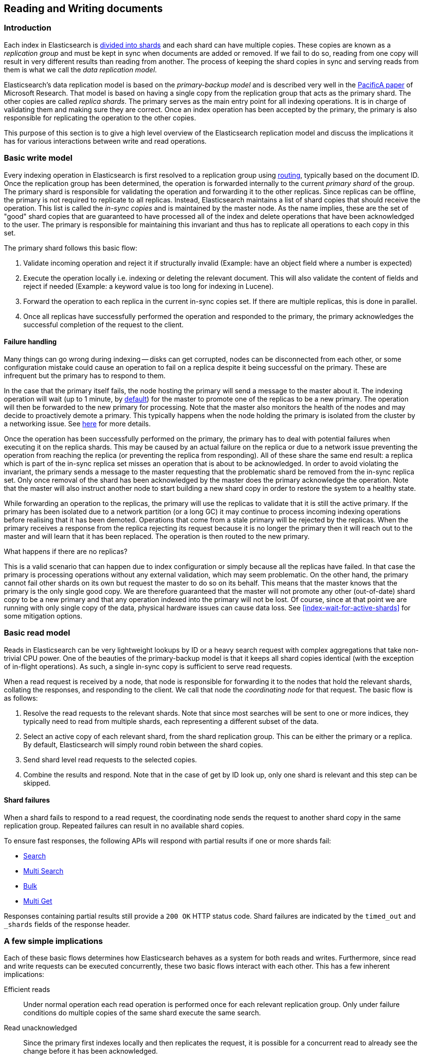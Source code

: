 
[[docs-replication]]
== Reading and Writing documents

[float]
=== Introduction

Each index in Elasticsearch is <<getting-started-shards-and-replicas,divided into shards>>
and each shard can have multiple copies. These copies are known as a _replication group_ and must be kept in sync when documents
are added or removed. If we fail to do so, reading from one copy will result in very different results than reading from another.
The process of keeping the shard copies in sync and serving reads from them is what we call the _data replication model_.

Elasticsearch’s data replication model is based on the _primary-backup model_ and is described very well in the 
https://www.microsoft.com/en-us/research/publication/pacifica-replication-in-log-based-distributed-storage-systems/[PacificA paper] of
Microsoft Research. That model is based on having a single copy from the replication group that acts as the primary shard.
The other copies are called _replica shards_. The primary serves as the main entry point for all indexing operations. It is in charge of
validating them and making sure they are correct. Once an index operation has been accepted by the primary, the primary is also
responsible for replicating the operation to the other copies.

This purpose of this section is to give a high level overview of the Elasticsearch replication model and discuss the implications
it has for various interactions between write and read operations.

[float]
=== Basic write model

Every indexing operation in Elasticsearch is first resolved to a replication group using <<index-routing,routing>>, 
typically based on the document ID. Once the replication group has been determined,
the operation is forwarded internally to the current _primary shard_ of the group. The primary shard is responsible
for validating the operation and forwarding it to the other replicas. Since replicas can be offline, the primary
is not required to replicate to all replicas. Instead, Elasticsearch maintains a list of shard copies that should
receive the operation. This list is called the _in-sync copies_ and is maintained by the master node. As the name implies,
these are the set of "good" shard copies that are guaranteed to have processed all of the index and delete operations that
have been acknowledged to the user. The primary is responsible for maintaining this invariant and thus has to replicate all
operations to each copy in this set.

The primary shard follows this basic flow:

. Validate incoming operation and reject it if structurally invalid (Example: have an object field where a number is expected)
. Execute the operation locally i.e. indexing or deleting the relevant document. This will also validate the content of fields
   and reject if needed (Example: a keyword value is too long for indexing in Lucene).
. Forward the operation to each replica in the current in-sync copies set. If there are multiple replicas, this is done in parallel.
. Once all replicas have successfully performed the operation and responded to the primary, the primary acknowledges the successful
   completion of the request to the client.

[float]
==== Failure handling

Many things can go wrong during indexing -- disks can get corrupted, nodes can be disconnected from each other, or some
configuration mistake could cause an operation to fail on a replica despite it being successful on the primary. These
are infrequent but the primary has to respond to them.

In the case that the primary itself fails, the node hosting the primary will send a message to the master about it. The indexing
operation will wait (up to 1 minute, by <<dynamic-index-settings,default>>) for the master to promote one of the replicas to be a 
new primary. The operation will then be forwarded to the new primary for processing. Note that the master also monitors the
health of the nodes and may decide to proactively demote a primary. This typically happens when the node holding the primary
is isolated from the cluster by a networking issue. See <<demoted-primary,here>> for more details.

Once the operation has been successfully performed on the primary, the primary has to deal with potential failures
when executing it on the replica shards. This may be caused by an actual failure on the replica or due to a network
issue preventing the operation from reaching the replica (or preventing the replica from responding). All of these
share the same end result: a replica which is part of the in-sync replica set misses an operation that is about to
be acknowledged. In order to avoid violating the invariant, the primary sends a message to the master requesting
that the problematic shard be removed from the in-sync replica set. Only once removal of the shard has been acknowledged 
by the master does the primary acknowledge the operation. Note that the master will also instruct another node to start 
building a new shard copy in order to restore the system to a healthy state.

[[demoted-primary]]
While forwarding an operation to the replicas, the primary will use the replicas to validate that it is still the
active primary. If the primary has been isolated due to a network partition (or a long GC) it may continue to process
incoming indexing operations before realising that it has been demoted. Operations that come from a stale primary
will be rejected by the replicas. When the primary receives a response from the replica rejecting its request because
it is no longer the primary then it will reach out to the master and will learn that it has been replaced. The
operation is then routed to the new primary.

.What happens if there are no replicas? 
************
This is a valid scenario that can happen due to index configuration or simply
because all the replicas have failed. In that case the primary is processing operations without any external validation,
which may seem problematic. On the other hand, the primary cannot fail other shards on its own but request the master to do
so on its behalf. This means that the master knows that the primary is the only single good copy. We are therefore guaranteed 
that the master will not promote any other (out-of-date) shard copy to be a  new primary and that any operation indexed 
into the primary will not be lost. Of course, since at that point we are running with only single copy of the data, physical hardware
issues can cause data loss. See <<index-wait-for-active-shards>> for some mitigation options.
************

[float]
=== Basic read model

Reads in Elasticsearch can be very lightweight lookups by ID or a heavy search request with complex aggregations that
take non-trivial CPU power. One of the beauties of the primary-backup model is that it keeps all shard copies identical
(with the exception of in-flight operations). As such, a single in-sync copy is sufficient to serve read requests.

When a read request is received by a node, that node is responsible for forwarding it to the nodes that hold the relevant shards,
collating the responses, and responding to the client. We call that node the _coordinating node_ for that request. The basic flow 
is as follows:

. Resolve the read requests to the relevant shards. Note that since most searches will be sent to one or more indices,
   they typically need to read from multiple shards, each representing a different subset of the data.
. Select an active copy of each relevant shard, from the shard replication group. This can be either the primary or
   a replica. By default, Elasticsearch will simply round robin between the shard copies.
. Send shard level read requests to the selected copies.
. Combine the results and respond. Note that in the case of get by ID look up, only one shard is relevant and this step can be skipped.

[float]
[[shard-failures]]
==== Shard failures

When a shard fails to respond to a read request, the coordinating node sends the
request to another shard copy in the same replication group. Repeated failures
can result in no available shard copies.

To ensure fast responses, the following APIs will
respond with partial results if one or more shards fail:

* <<search-search, Search>>
* <<search-multi-search, Multi Search>>
* <<docs-bulk, Bulk>>
* <<docs-multi-get, Multi Get>>

Responses containing partial results still provide a `200 OK` HTTP status code.
Shard failures are indicated by the `timed_out` and `_shards` fields of
the response header.

[float]
=== A few simple implications

Each of these basic flows determines how Elasticsearch behaves as a system for both reads and writes. Furthermore, since read
and write requests can be executed concurrently, these two basic flows interact with each other. This has a few inherent implications:

Efficient reads:: Under normal operation each read operation is performed once for each relevant replication group.
   Only under failure conditions do multiple copies of the same shard execute the same search.

Read unacknowledged:: Since the primary first indexes locally and then replicates the request, it is possible for a
  concurrent read to already see the change before it has been acknowledged.

Two copies by default:: This model can be fault tolerant while maintaining only two copies of the data. This is in contrast to
  quorum-based system where the minimum number of copies for fault tolerance is 3.

[float]
=== Failures

Under failures, the following is possible:

A single shard can slow down indexing:: Because the primary waits for all replicas in the in-sync copies set during each operation,
  a single slow shard can slow down the entire replication group. This is the price we pay for the read efficiency mentioned above.
  Of course a single slow shard will also slow down unlucky searches that have been routed to it.

Dirty reads:: An isolated primary can expose writes that will not be acknowledged. This is caused by the fact that an isolated
  primary will only realize that it is isolated once it sends requests to its replicas or when reaching out to the master.
  At that point the operation is already indexed into the primary and can be read by a concurrent read. Elasticsearch mitigates
  this risk by pinging the master every second (by default) and rejecting indexing operations if no master is known.

[float]
=== The Tip of the Iceberg

This document provides a high level overview of how Elasticsearch deals with data. Of course, there is much much more 
going on under the hood. Things like primary terms, cluster state publishing, and master election all play a role in 
keeping this system behaving correctly. This document also doesn't cover known and important
bugs (both closed and open). We recognize that https://github.com/elastic/elasticsearch/issues?q=label%3Aresiliency[GitHub is hard to keep up with].
To help people stay on top of those, we maintain a dedicated https://www.elastic.co/guide/en/elasticsearch/resiliency/current/index.html[resiliency page]
on our website. We strongly advise reading it.
